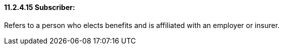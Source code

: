 ==== 11.2.4.15 Subscriber: 

Refers to a person who elects benefits and is affiliated with an employer or insurer.

